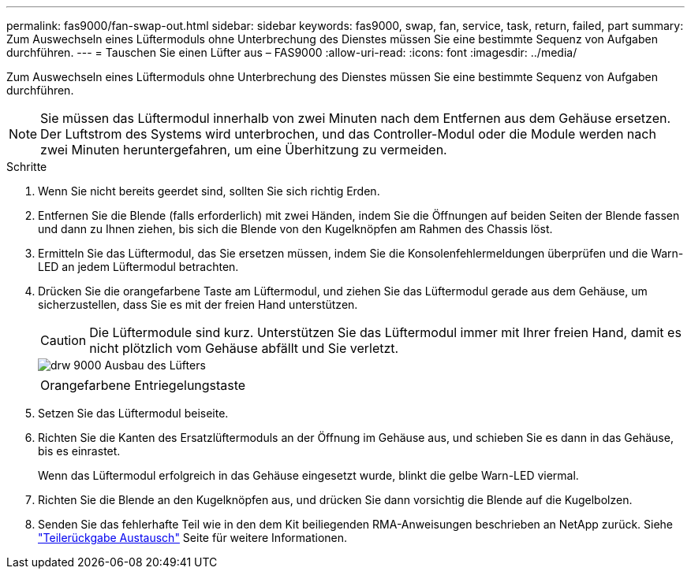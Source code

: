 ---
permalink: fas9000/fan-swap-out.html 
sidebar: sidebar 
keywords: fas9000, swap, fan, service, task, return, failed, part 
summary: Zum Auswechseln eines Lüftermoduls ohne Unterbrechung des Dienstes müssen Sie eine bestimmte Sequenz von Aufgaben durchführen. 
---
= Tauschen Sie einen Lüfter aus – FAS9000
:allow-uri-read: 
:icons: font
:imagesdir: ../media/


[role="lead"]
Zum Auswechseln eines Lüftermoduls ohne Unterbrechung des Dienstes müssen Sie eine bestimmte Sequenz von Aufgaben durchführen.


NOTE: Sie müssen das Lüftermodul innerhalb von zwei Minuten nach dem Entfernen aus dem Gehäuse ersetzen. Der Luftstrom des Systems wird unterbrochen, und das Controller-Modul oder die Module werden nach zwei Minuten heruntergefahren, um eine Überhitzung zu vermeiden.

.Schritte
. Wenn Sie nicht bereits geerdet sind, sollten Sie sich richtig Erden.
. Entfernen Sie die Blende (falls erforderlich) mit zwei Händen, indem Sie die Öffnungen auf beiden Seiten der Blende fassen und dann zu Ihnen ziehen, bis sich die Blende von den Kugelknöpfen am Rahmen des Chassis löst.
. Ermitteln Sie das Lüftermodul, das Sie ersetzen müssen, indem Sie die Konsolenfehlermeldungen überprüfen und die Warn-LED an jedem Lüftermodul betrachten.
. Drücken Sie die orangefarbene Taste am Lüftermodul, und ziehen Sie das Lüftermodul gerade aus dem Gehäuse, um sicherzustellen, dass Sie es mit der freien Hand unterstützen.
+

CAUTION: Die Lüftermodule sind kurz. Unterstützen Sie das Lüftermodul immer mit Ihrer freien Hand, damit es nicht plötzlich vom Gehäuse abfällt und Sie verletzt.

+
image::../media/drw_9000_remove_install_fan.png[drw 9000 Ausbau des Lüfters]

+
|===


 a| 
image:../media/legend_icon_01.png[""]
 a| 
Orangefarbene Entriegelungstaste

|===
. Setzen Sie das Lüftermodul beiseite.
. Richten Sie die Kanten des Ersatzlüftermoduls an der Öffnung im Gehäuse aus, und schieben Sie es dann in das Gehäuse, bis es einrastet.
+
Wenn das Lüftermodul erfolgreich in das Gehäuse eingesetzt wurde, blinkt die gelbe Warn-LED viermal.

. Richten Sie die Blende an den Kugelknöpfen aus, und drücken Sie dann vorsichtig die Blende auf die Kugelbolzen.
. Senden Sie das fehlerhafte Teil wie in den dem Kit beiliegenden RMA-Anweisungen beschrieben an NetApp zurück. Siehe https://mysupport.netapp.com/site/info/rma["Teilerückgabe  Austausch"^] Seite für weitere Informationen.

